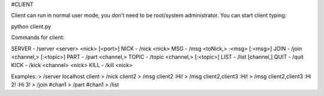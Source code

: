 #CLIENT

Client can run in normal user mode, you don't need to be root/system administrator.
You can start client typing:

python client.py

Commands for client:

SERVER  - /server <server> <nick> [<port>]
NICK    - /nick <nick>
MSG     - /msg <toNick,> :<msg> [:<msg>]
JOIN    - /join <channel,> [:<topic>]
PART    - /part <channel,>
TOPIC   - /topic <channel,> [:<topic>]
LIST    - /list [channel,]
QUIT    - /quit
KICK    - /kick <channel> <nick>
KILL    - /kill <nick>

Examples:
> /server localhost client
> /nick client2
> /msg client2 :Hi!
> /msg client2,client3 :Hi!
> /msg client2,client3 :Hi 2! :Hi 3!
> /join #chan1
> /part #chan1
> /list
